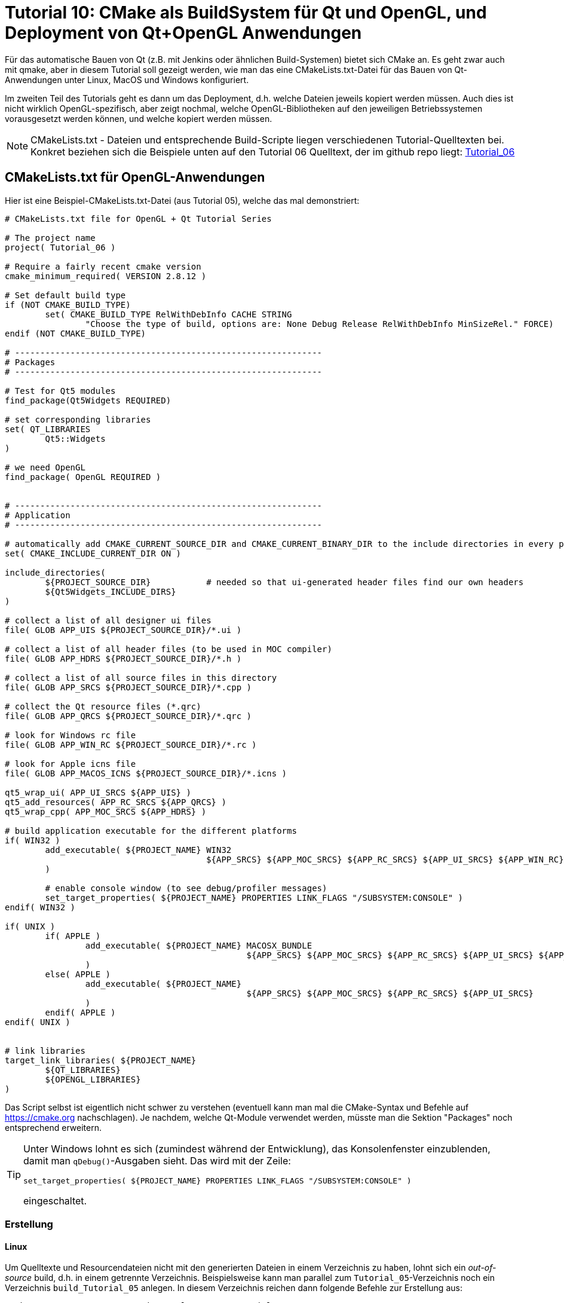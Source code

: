 = Tutorial 10: CMake als BuildSystem für Qt und OpenGL, und Deployment von Qt+OpenGL Anwendungen

Für das automatische Bauen von Qt (z.B. mit Jenkins oder ähnlichen Build-Systemen) bietet sich CMake an. Es geht zwar auch mit qmake, aber in diesem Tutorial soll gezeigt werden, wie man das eine CMakeLists.txt-Datei für das Bauen von Qt-Anwendungen unter Linux, MacOS und Windows konfiguriert.

Im zweiten Teil des Tutorials geht es dann um das Deployment, d.h. welche Dateien jeweils kopiert werden müssen. Auch dies ist nicht wirklich OpenGL-spezifisch, aber zeigt nochmal, welche OpenGL-Bibliotheken auf den jeweiligen Betriebssystemen vorausgesetzt werden können, und welche kopiert werden müssen.

[NOTE]
====
CMakeLists.txt - Dateien und entsprechende Build-Scripte liegen verschiedenen Tutorial-Quelltexten bei. Konkret beziehen sich die Beispiele unten auf den Tutorial 06 Quelltext, der im github repo liegt:  https://github.com/ghorwin/OpenGLWithQt-Tutorial/tree/master/code/Tutorial_06[Tutorial_06]
====

== CMakeLists.txt für OpenGL-Anwendungen

Hier ist eine Beispiel-CMakeLists.txt-Datei (aus Tutorial 05), welche das mal demonstriert:

[source,cmake]
----
# CMakeLists.txt file for OpenGL + Qt Tutorial Series

# The project name
project( Tutorial_06 )

# Require a fairly recent cmake version
cmake_minimum_required( VERSION 2.8.12 )

# Set default build type
if (NOT CMAKE_BUILD_TYPE)
	set( CMAKE_BUILD_TYPE RelWithDebInfo CACHE STRING
		"Choose the type of build, options are: None Debug Release RelWithDebInfo MinSizeRel." FORCE)
endif (NOT CMAKE_BUILD_TYPE)

# -------------------------------------------------------------
# Packages
# -------------------------------------------------------------

# Test for Qt5 modules
find_package(Qt5Widgets REQUIRED)

# set corresponding libraries
set( QT_LIBRARIES
	Qt5::Widgets
)

# we need OpenGL
find_package( OpenGL REQUIRED )


# -------------------------------------------------------------
# Application
# -------------------------------------------------------------

# automatically add CMAKE_CURRENT_SOURCE_DIR and CMAKE_CURRENT_BINARY_DIR to the include directories in every processed CMakeLists.txt
set( CMAKE_INCLUDE_CURRENT_DIR ON )

include_directories(
	${PROJECT_SOURCE_DIR}		# needed so that ui-generated header files find our own headers
	${Qt5Widgets_INCLUDE_DIRS}
)

# collect a list of all designer ui files
file( GLOB APP_UIS ${PROJECT_SOURCE_DIR}/*.ui )

# collect a list of all header files (to be used in MOC compiler)
file( GLOB APP_HDRS ${PROJECT_SOURCE_DIR}/*.h )

# collect a list of all source files in this directory
file( GLOB APP_SRCS ${PROJECT_SOURCE_DIR}/*.cpp )

# collect the Qt resource files (*.qrc)
file( GLOB APP_QRCS ${PROJECT_SOURCE_DIR}/*.qrc )

# look for Windows rc file
file( GLOB APP_WIN_RC ${PROJECT_SOURCE_DIR}/*.rc )

# look for Apple icns file
file( GLOB APP_MACOS_ICNS ${PROJECT_SOURCE_DIR}/*.icns )

qt5_wrap_ui( APP_UI_SRCS ${APP_UIS} )
qt5_add_resources( APP_RC_SRCS ${APP_QRCS} )
qt5_wrap_cpp( APP_MOC_SRCS ${APP_HDRS} )

# build application executable for the different platforms
if( WIN32 )
	add_executable( ${PROJECT_NAME} WIN32
					${APP_SRCS} ${APP_MOC_SRCS} ${APP_RC_SRCS} ${APP_UI_SRCS} ${APP_WIN_RC}
	)

	# enable console window (to see debug/profiler messages)
	set_target_properties( ${PROJECT_NAME} PROPERTIES LINK_FLAGS "/SUBSYSTEM:CONSOLE" )
endif( WIN32 )

if( UNIX )
	if( APPLE )
		add_executable( ${PROJECT_NAME} MACOSX_BUNDLE
						${APP_SRCS} ${APP_MOC_SRCS} ${APP_RC_SRCS} ${APP_UI_SRCS} ${APP_MACOS_ICNS}
		)
	else( APPLE )
		add_executable( ${PROJECT_NAME}
						${APP_SRCS} ${APP_MOC_SRCS} ${APP_RC_SRCS} ${APP_UI_SRCS}
		)
	endif( APPLE )
endif( UNIX )


# link libraries
target_link_libraries( ${PROJECT_NAME}
	${QT_LIBRARIES}
	${OPENGL_LIBRARIES}
)
----

Das Script selbst ist eigentlich nicht schwer zu verstehen (eventuell kann man mal die CMake-Syntax und Befehle auf https://cmake.org nachschlagen). Je nachdem, welche Qt-Module verwendet werden, müsste man die Sektion "Packages" noch entsprechend erweitern.

[TIP]
====
Unter Windows lohnt es sich (zumindest während der Entwicklung), das Konsolenfenster einzublenden, damit man `qDebug()`-Ausgaben sieht. Das wird mit der Zeile:

[source,cmake]
----
set_target_properties( ${PROJECT_NAME} PROPERTIES LINK_FLAGS "/SUBSYSTEM:CONSOLE" )
----

eingeschaltet.
====


=== Erstellung

==== Linux

Um Quelltexte und Resourcendateien nicht mit den generierten Dateien in einem Verzeichnis zu haben, lohnt sich ein _out-of-source_ build, d.h. in einem getrennte Verzeichnis. Beispielsweise kann man parallel zum `Tutorial_05`-Verzeichnis noch ein Verzeichnis `build_Tutorial_05` anlegen. In diesem Verzeichnis reichen dann folgende Befehle zur Erstellung aus:

[source,bash]
----
cmake -DCMAKE_BUILD_TYPE:String="Release" ../Tutorial_05 
make -j4
----

Das Argument `-DCMAKE_BUILD_TYPE:String="Release"` legt ein Release-Build fest, Standard ist Debug. `-j4` legt beim make das Erstellen mit 4 parallelen Jobs fest.


==== Mit eigener Qt Version bauen

Falls nicht das systemweit installierte Qt verwendet werden soll, kann man auch den `CMAKE_PREFIX_PATH` auf eine eigene Qt Installation umbiegen.

[source,bash]
----
export CMAKE_PREFIX_PATH=~/Qt/5.14.1/gcc_64
cmake -DCMAKE_BUILD_TYPE:String="Release" ../Tutorial_05 
make -j4
----


==== MacOS

Ganz genauso wie unter Linux.

==== Windows

Fast genauso wie unter Linux, nur eben mit Batch-Befehlen. Hier ist ein Beispiel für die Verwendung eines VC-Compilers, bereits als Batch-Datei zusammengestellt:

[source,batch]
----
@echo off

:: cl compiler path
call "c:\Program Files (x86)\Microsoft Visual Studio 14.0\VC\vcvarsall.bat" x64

:: path to Qt
set CMAKE_PREFIX_PATH=c:\Qt\5.11.3\msvc2015_64

:: configure in release mode, to build with JOM
cmake -G "NMake Makefiles JOM" -DCMAKE_BUILD_TYPE:String="Release" ..\Tutorial_05

:: build
jom
----

Natürlich muss man die Pfade zum VC Compiler und zur Qt Installation im Batch-Script oben anpassen.

Alternativ kann man unter Windows CMake auch dazu benutzen, VC Projektdateien zu erstellen, aber wenn man Qt Creator hat, wer braucht dann VC als Editor?


=== Deployment 

==== Windows

Nachdem man unter Windows die Anwendung kompiliert hat, muss man noch 


==== MacOS

Unter MacOS wird eine Qt Anwendung üblicherweise gegen die installierten Frameworks gebaut. Man kann sich das anschauen, wenn man mit `otool` to gelinkten Bibliotheken anschaut:

----
> otool -L Tutorial_05.app/Contents/MacOS/Tutorial_05 
Tutorial_05.app/Contents/MacOS/Tutorial_05:
	@rpath/QtWidgets.framework/Versions/5/QtWidgets (compatibility version 5.11.0, current version 5.11.3)
	/System/Library/Frameworks/OpenGL.framework/Versions/A/OpenGL (compatibility version 1.0.0, current version 1.0.0)
	@rpath/QtGui.framework/Versions/5/QtGui (compatibility version 5.11.0, current version 5.11.3)
	@rpath/QtCore.framework/Versions/5/QtCore (compatibility version 5.11.0, current version 5.11.3)
	/usr/lib/libc++.1.dylib (compatibility version 1.0.0, current version 120.1.0)
	/usr/lib/libSystem.B.dylib (compatibility version 1.0.0, current version 1226.10.1)
----


